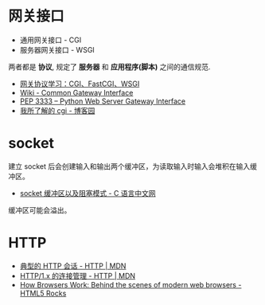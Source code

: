 * 网关接口
  + 通用网关接口 - CGI
  + 服务器网关接口 - WSGI
    
  两者都是 *协议*, 规定了 *服务器* 和 *应用程序(脚本)* 之间的通信规范.

  + [[https://www.biaodianfu.com/cgi-fastcgi-wsgi.html][网关协议学习：CGI、FastCGI、WSGI]]
  + [[https://en.wikipedia.org/wiki/Common_Gateway_Interface][Wiki - Common Gateway Interface]]
  + [[https://www.python.org/dev/peps/pep-3333/][PEP 3333 -- Python Web Server Gateway Interface]]
  + [[http://www.cnblogs.com/liuzhang/p/3929198.html][我所了解的 cgi - 博客园]]

* socket
  建立 socket 后会创建输入和输出两个缓冲区，为读取输入时输入会堆积在输入缓冲区。

  + [[http://c.biancheng.net/cpp/html/3040.html][socket 缓冲区以及阻塞模式 - C 语言中文网]]

  缓冲区可能会溢出。

* HTTP
  + [[https://developer.mozilla.org/zh-CN/docs/Web/HTTP/Session][典型的 HTTP 会话 - HTTP | MDN]]
  + [[https://developer.mozilla.org/zh-CN/docs/Web/HTTP/Connection_management_in_HTTP_1.x][HTTP/1.x 的连接管理 - HTTP | MDN]]
  + [[https://www.html5rocks.com/en/tutorials/internals/howbrowserswork/][How Browsers Work: Behind the scenes of modern web browsers - HTML5 Rocks]]

